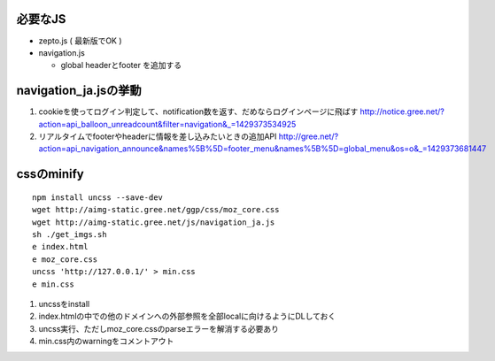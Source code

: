 必要なJS
-----------------------------

- zepto.js ( 最新版でOK )
- navigation.js

  - global headerとfooter を追加する

navigation_ja.jsの挙動
-----------------------------

1. cookieを使ってログイン判定して、notification数を返す、だめならログインページに飛ばす
   http://notice.gree.net/?action=api_balloon_unreadcount&filter=navigation&_=1429373534925
2. リアルタイムでfooterやheaderに情報を差し込みたいときの追加API
   http://gree.net/?action=api_navigation_announce&names%5B%5D=footer_menu&names%5B%5D=global_menu&os=o&_=1429373681447

cssのminify
-----------------------------

::

   npm install uncss --save-dev
   wget http://aimg-static.gree.net/ggp/css/moz_core.css
   wget http://aimg-static.gree.net/js/navigation_ja.js
   sh ./get_imgs.sh
   e index.html
   e moz_core.css
   uncss 'http://127.0.0.1/' > min.css
   e min.css

1. uncssをinstall
2. index.htmlの中での他のドメインへの外部参照を全部localに向けるようにDLしておく
3. uncss実行、ただしmoz_core.cssのparseエラーを解消する必要あり
4. min.css内のwarningをコメントアウト
